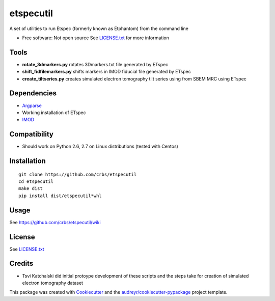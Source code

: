 ===============================
etspecutil
===============================

.. image:: https://img.shields.io/pypi/v/etspecutil.svg
        :target: https://pypi.python.org/pypi/etspecutil

.. image:: https://img.shields.io/travis/CRBS/etspecutil.svg
        :target: https://travis-ci.org/CRBS/etspecutil

.. image:: https://coveralls.io/repos/github/CRBS/etspecutil/badge.svg?branch=master
        :target: https://coveralls.io/github/CRBS/etspecutil?branch=master

.. image:: https://requires.io/github/CRBS/etspecutil/requirements.svg?branch=master
        :target: https://requires.io/github/CRBS/etspecutil/requirements?branch=master
        :alt: Dependencies


A set of utilities to run Etspec (formerly known as Etphantom)  
from the command line

* Free software: Not open source See LICENSE.txt_ for more information

Tools
-------

* **rotate_3dmarkers.py** rotates 3Dmarkers.txt file generated by ETspec
* **shift_fidfilemarkers.py** shifts markers in IMOD fiducial file generated by ETspec
* **create_tiltseries.py** creates simulated electron tomography tilt series using from SBEM MRC using ETspec

Dependencies
------------

* `Argparse <https://pypi.python.org/pypi/argparse>`_
* Working installation of ETspec
* `IMOD <http://bio3d.colorado.edu/imod/>`_

Compatibility
-------------

* Should work on Python 2.6, 2.7 on Linux distributions (tested with Centos)


Installation
------------

::

  git clone https://github.com/crbs/etspecutil
  cd etspecutil
  make dist
  pip install dist/etspecutil*whl

Usage
---------

See https://github.com/crbs/etspecutil/wiki

License
-------

See LICENSE.txt_


Credits
---------

* Tsvi Katchalski did initial protoype development of these scripts and the steps take for creation of simulated electron tomography dataset

This package was created with Cookiecutter_ and the `audreyr/cookiecutter-pypackage`_ project template.

.. _Cookiecutter: https://github.com/audreyr/cookiecutter
.. _`audreyr/cookiecutter-pypackage`: https://github.com/audreyr/cookiecutter-pypackage
.. _LICENSE.txt: https://github.com/CRBS/etspecutil/blob/master/LICENSE.txt
